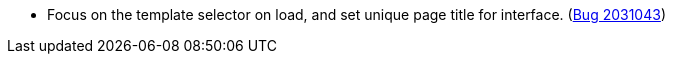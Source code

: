 * Focus on the template selector on load, and set unique page title for interface. (https://bugs.launchpad.net/evergreen/+bug/2031043[Bug 2031043])